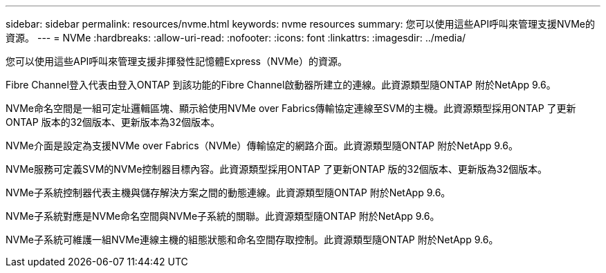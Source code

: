 ---
sidebar: sidebar 
permalink: resources/nvme.html 
keywords: nvme resources 
summary: 您可以使用這些API呼叫來管理支援NVMe的資源。 
---
= NVMe
:hardbreaks:
:allow-uri-read: 
:nofooter: 
:icons: font
:linkattrs: 
:imagesdir: ../media/


[role="lead"]
您可以使用這些API呼叫來管理支援非揮發性記憶體Express（NVMe）的資源。

Fibre Channel登入代表由登入ONTAP 到該功能的Fibre Channel啟動器所建立的連線。此資源類型隨ONTAP 附於NetApp 9.6。

NVMe命名空間是一組可定址邏輯區塊、顯示給使用NVMe over Fabrics傳輸協定連線至SVM的主機。此資源類型採用ONTAP 了更新ONTAP 版本的32個版本、更新版本為32個版本。

NVMe介面是設定為支援NVMe over Fabrics（NVMe）傳輸協定的網路介面。此資源類型隨ONTAP 附於NetApp 9.6。

NVMe服務可定義SVM的NVMe控制器目標內容。此資源類型採用ONTAP 了更新ONTAP 版的32個版本、更新版為32個版本。

NVMe子系統控制器代表主機與儲存解決方案之間的動態連線。此資源類型隨ONTAP 附於NetApp 9.6。

NVMe子系統對應是NVMe命名空間與NVMe子系統的關聯。此資源類型隨ONTAP 附於NetApp 9.6。

NVMe子系統可維護一組NVMe連線主機的組態狀態和命名空間存取控制。此資源類型隨ONTAP 附於NetApp 9.6。
